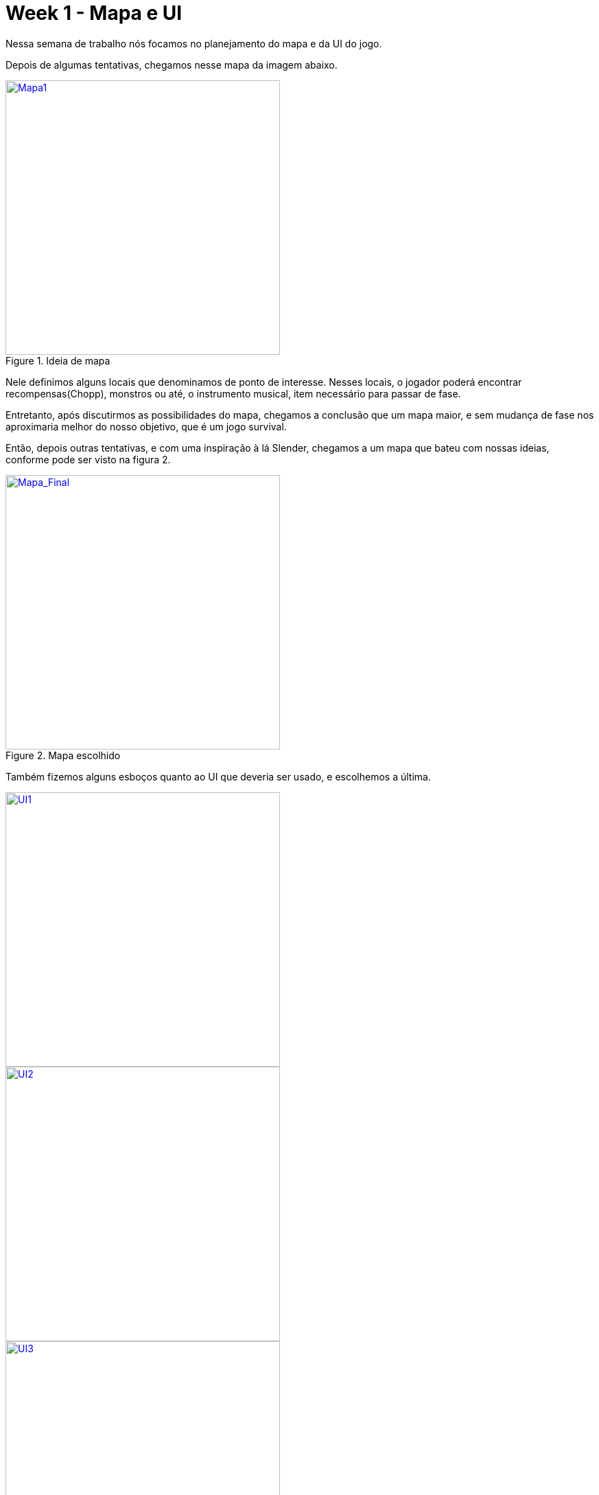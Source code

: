 // = Your Blog title
// See https://hubpress.gitbooks.io/hubpress-knowledgebase/content/ for information about the parameters.
// :hp-image: /covers/cover.png
// :published_at: 2019-01-31
// :hp-tags: HubPress, Blog, Open_Source,
// :hp-alt-title: My English Title

= Week 1 - Mapa e UI
:published_at: 2017-03-30
:hp-tags: week,unity3d,mapa,ui
:linkattrs:

Nessa semana de trabalho nós focamos no planejamento do mapa e da UI do jogo.

Depois de algumas tentativas, chegamos nesse mapa da imagem abaixo.

.Ideia de mapa
image::Mapa1.jpg[Mapa1, 400, 400, link="https://mahrocks.github.io/images/mapa1.jpg"]

Nele definimos alguns locais que denominamos de ponto de interesse. Nesses locais, o jogador poderá encontrar recompensas(Chopp), monstros ou até, o instrumento musical, item necessário para passar de fase.

Entretanto, após discutirmos as possibilidades do mapa, chegamos a conclusão que um mapa maior, e sem mudança de fase nos aproximaria melhor do nosso objetivo, que é um jogo survival.

Então, depois outras tentativas, e com uma inspiração à lá Slender, chegamos a um mapa que bateu com nossas ideias, conforme pode ser visto na figura 2.

.Mapa escolhido
image::Mapa_Final.jpg[Mapa_Final, 400, 400, link="https://mahrocks.github.io/images/mapa2.jpg"]

Também fizemos alguns esboços quanto ao UI que deveria ser usado, e escolhemos a última.

image::UI1.jpg[UI1, 400, 400, link="https://mahrocks.github.io/images/u1.jpg"]
image::UI2.jpg[UI2, 400, 400, link="https://mahrocks.github.io/images/u2.jpg"]
.Ideias dos UIs
image::UI3.jpg[UI3, 400, 400, link="https://mahrocks.github.io/images/u3.jpg"]







